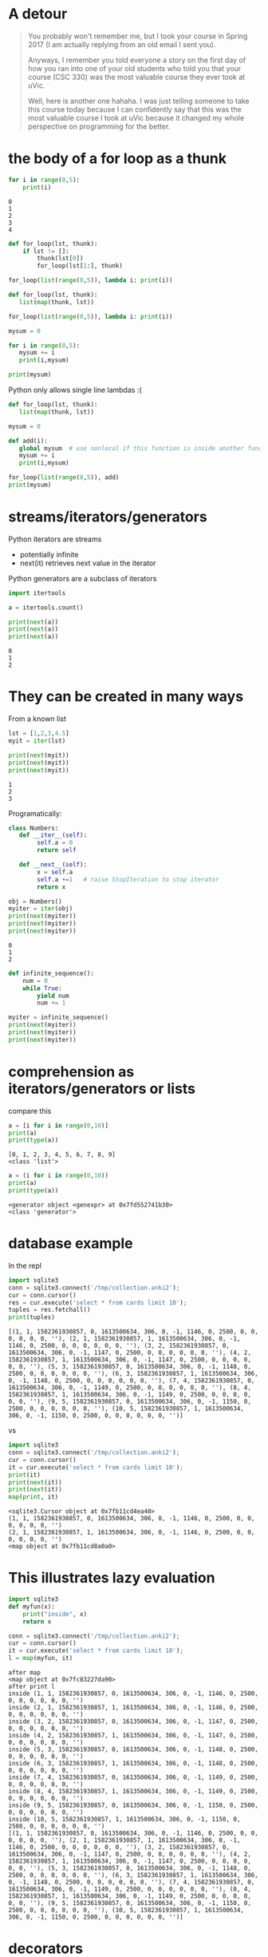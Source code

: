 #+STARTUP: showall
#+STARTUP: lognotestate
#+TAGS: research(r) uvic(u) today(y) todo(t) cooking(c)
#+SEQ_TODO: TODO(t) STARTED(s) DEFERRED(r) CANCELLED(c) | WAITING(w) DELEGATED(d) APPT(a) DONE(d)
#+DRAWERS: HIDDEN STATE
#+ARCHIVE: %s_done::
#+TITLE: 
#+CATEGORY: 
#+PROPERTY: header-args:sql             :engine postgresql  :exports both :cmdline csc370
#+PROPERTY: header-args:sqlite          :db /path/to/db  :colnames yes
#+PROPERTY: header-args:C++             :results output :flags -std=c++17 -Wall --pedantic -Werror
#+PROPERTY: header-args:R               :results output  :colnames yes
#+PROPERTY :header-args:python          :results output  :exports both
#+OPTIONS: ^:nil

* A detour

#+begin_quote
You probably won't remember me, but I took your course in Spring 2017 (I am actually replying from an old email I sent
you).

Anyways, I remember you told everyone a story on the first day of how you ran into one of your old students who told you
that your course (CSC 330) was the most valuable course they ever took at uVic.

Well, here is another one hahaha. I was just telling someone to take this course today because I can confidently say
that this was the most valuable course I took at uVic because it changed my whole perspective on programming for the
better.
#+end_quote


* the body of a for loop as a thunk

#+begin_src python :results output  :exports both
for i in range(0,5):
    print(i)
#+end_src

#+RESULTS:
#+begin_example
0
1
2
3
4
#+end_example

#+begin_src python :results output
def for_loop(lst, thunk):
    if lst != []:
        thunk(lst[0])
        for_loop(lst[1:], thunk)

for_loop(list(range(0,5)), lambda i: print(i))

#+end_src

#+RESULTS:
#+begin_example
0
1
2
3
4
#+end_example

#+begin_src python :results output
def for_loop(lst, thunk):
   list(map(thunk, lst))

for_loop(list(range(0,5)), lambda i: print(i))
#+end_src

#+RESULTS:
#+begin_example
0
1
2
3
4
#+end_example

#+begin_src python :results output
mysum = 0

for i in range(0,5):
   mysum += i
   print(i,mysum)

print(mysum)
#+end_src

#+RESULTS:
#+begin_example
0 0
1 1
2 3
3 6
4 10
10
#+end_example


Python only allows single line  lambdas :(

#+begin_src python :results output
def for_loop(lst, thunk):
   list(map(thunk, lst))

mysum = 0

def add(i):
   global mysum  # use nonlocal if this function is inside another function
   mysum += i
   print(i,mysum)

for_loop(list(range(0,5)), add)
print(mysum)

#+end_src

#+RESULTS:
#+begin_example
0 0
1 1
2 3
3 6
4 10
10
#+end_example


* streams/iterators/generators


Python iterators are streams

- potentially infinite
- next(it) retrieves next value in the iterator

Python generators are a subclass of iterators


  #+begin_src python :results output
import itertools

a = itertools.count()

print(next(a))
print(next(a))
print(next(a))
  #+end_src

  #+RESULTS:
  #+begin_example
  0
  1
  2
  #+end_example


* They can be created in many ways

  From a known list

  #+begin_src python :results output
lst = [1,2,3,4.5]
myit = iter(lst)

print(next(myit))
print(next(myit))
print(next(myit))
  #+end_src

  #+RESULTS:
  #+begin_example
  1
  2
  3
  #+end_example

Programatically:

  #+begin_src python :results output
class Numbers:
   def __iter__(self):
        self.a = 0
        return self

   def __next__(self):
        x = self.a
        self.a +=1   # raise StopIteration to stop iterator
        return x

obj = Numbers()
myiter = iter(obj)
print(next(myiter))
print(next(myiter))
print(next(myiter))
  #+end_src

  #+RESULTS:
  #+begin_example
  0
  1
  2
  #+end_example

#+begin_src python :results output
def infinite_sequence():
    num = 0
    while True:
        yield num
        num += 1

myiter = infinite_sequence()
print(next(myiter))
print(next(myiter))
print(next(myiter))
#+end_src

#+RESULTS:
#+begin_example
0
1
2
#+end_example

* comprehension as iterators/generators or lists

compare this

  #+begin_src python :results output
a = [i for i in range(0,10)]
print(a)
print(type(a))
  #+end_src

  #+RESULTS:
  #+begin_example
  [0, 1, 2, 3, 4, 5, 6, 7, 8, 9]
  <class 'list'>
  #+end_example

#+begin_src python :results output
a = (i for i in range(0,10))
print(a)
print(type(a))
  #+end_src

  #+RESULTS:
  #+begin_example
  <generator object <genexpr> at 0x7fd552741b30>
  <class 'generator'>
  #+end_example


* database example

  In the repl

  #+begin_src python :results output
    import sqlite3
    conn = sqlite3.connect('/tmp/collection.anki2');
    cur = conn.cursor()
    res = cur.execute('select * from cards limit 10');
    tuples = res.fetchall()
    print(tuples)
  #+end_src

  #+RESULTS:
  #+begin_example
  [(1, 1, 1582361930857, 0, 1613500634, 306, 0, -1, 1146, 0, 2500, 0, 0, 0, 0, 0, 0, ''), (2, 1, 1582361930857, 1, 1613500634, 306, 0, -1, 1146, 0, 2500, 0, 0, 0, 0, 0, 0, ''), (3, 2, 1582361930857, 0, 1613500634, 306, 0, -1, 1147, 0, 2500, 0, 0, 0, 0, 0, 0, ''), (4, 2, 1582361930857, 1, 1613500634, 306, 0, -1, 1147, 0, 2500, 0, 0, 0, 0, 0, 0, ''), (5, 3, 1582361930857, 0, 1613500634, 306, 0, -1, 1148, 0, 2500, 0, 0, 0, 0, 0, 0, ''), (6, 3, 1582361930857, 1, 1613500634, 306, 0, -1, 1148, 0, 2500, 0, 0, 0, 0, 0, 0, ''), (7, 4, 1582361930857, 0, 1613500634, 306, 0, -1, 1149, 0, 2500, 0, 0, 0, 0, 0, 0, ''), (8, 4, 1582361930857, 1, 1613500634, 306, 0, -1, 1149, 0, 2500, 0, 0, 0, 0, 0, 0, ''), (9, 5, 1582361930857, 0, 1613500634, 306, 0, -1, 1150, 0, 2500, 0, 0, 0, 0, 0, 0, ''), (10, 5, 1582361930857, 1, 1613500634, 306, 0, -1, 1150, 0, 2500, 0, 0, 0, 0, 0, 0, '')]
  #+end_example

  vs


#+begin_src python :results output
import sqlite3
conn = sqlite3.connect('/tmp/collection.anki2');
cur = conn.cursor()
it = cur.execute('select * from cards limit 10');
print(it)
print(next(it))
print(next(it))
map(print, it)
  #+end_src

  #+RESULTS:
  #+begin_example
  <sqlite3.Cursor object at 0x7fb11cd4ea40>
  (1, 1, 1582361930857, 0, 1613500634, 306, 0, -1, 1146, 0, 2500, 0, 0, 0, 0, 0, 0, '')
  (2, 1, 1582361930857, 1, 1613500634, 306, 0, -1, 1146, 0, 2500, 0, 0, 0, 0, 0, 0, '')
  <map object at 0x7fb11cd8a0a0>
  #+end_example

* This illustrates lazy evaluation


#+begin_src python :results output
import sqlite3
def myfun(x):
    print("inside", x)
    return x

conn = sqlite3.connect('/tmp/collection.anki2');
cur = conn.cursor()
it = cur.execute('select * from cards limit 10');
l = map(myfun, it)
  #+end_src

  #+RESULTS:
  #+begin_example
  after map
  <map object at 0x7fc83227da90>
  after print l
  inside (1, 1, 1582361930857, 0, 1613500634, 306, 0, -1, 1146, 0, 2500, 0, 0, 0, 0, 0, 0, '')
  inside (2, 1, 1582361930857, 1, 1613500634, 306, 0, -1, 1146, 0, 2500, 0, 0, 0, 0, 0, 0, '')
  inside (3, 2, 1582361930857, 0, 1613500634, 306, 0, -1, 1147, 0, 2500, 0, 0, 0, 0, 0, 0, '')
  inside (4, 2, 1582361930857, 1, 1613500634, 306, 0, -1, 1147, 0, 2500, 0, 0, 0, 0, 0, 0, '')
  inside (5, 3, 1582361930857, 0, 1613500634, 306, 0, -1, 1148, 0, 2500, 0, 0, 0, 0, 0, 0, '')
  inside (6, 3, 1582361930857, 1, 1613500634, 306, 0, -1, 1148, 0, 2500, 0, 0, 0, 0, 0, 0, '')
  inside (7, 4, 1582361930857, 0, 1613500634, 306, 0, -1, 1149, 0, 2500, 0, 0, 0, 0, 0, 0, '')
  inside (8, 4, 1582361930857, 1, 1613500634, 306, 0, -1, 1149, 0, 2500, 0, 0, 0, 0, 0, 0, '')
  inside (9, 5, 1582361930857, 0, 1613500634, 306, 0, -1, 1150, 0, 2500, 0, 0, 0, 0, 0, 0, '')
  inside (10, 5, 1582361930857, 1, 1613500634, 306, 0, -1, 1150, 0, 2500, 0, 0, 0, 0, 0, 0, '')
  [(1, 1, 1582361930857, 0, 1613500634, 306, 0, -1, 1146, 0, 2500, 0, 0, 0, 0, 0, 0, ''), (2, 1, 1582361930857, 1, 1613500634, 306, 0, -1, 1146, 0, 2500, 0, 0, 0, 0, 0, 0, ''), (3, 2, 1582361930857, 0, 1613500634, 306, 0, -1, 1147, 0, 2500, 0, 0, 0, 0, 0, 0, ''), (4, 2, 1582361930857, 1, 1613500634, 306, 0, -1, 1147, 0, 2500, 0, 0, 0, 0, 0, 0, ''), (5, 3, 1582361930857, 0, 1613500634, 306, 0, -1, 1148, 0, 2500, 0, 0, 0, 0, 0, 0, ''), (6, 3, 1582361930857, 1, 1613500634, 306, 0, -1, 1148, 0, 2500, 0, 0, 0, 0, 0, 0, ''), (7, 4, 1582361930857, 0, 1613500634, 306, 0, -1, 1149, 0, 2500, 0, 0, 0, 0, 0, 0, ''), (8, 4, 1582361930857, 1, 1613500634, 306, 0, -1, 1149, 0, 2500, 0, 0, 0, 0, 0, 0, ''), (9, 5, 1582361930857, 0, 1613500634, 306, 0, -1, 1150, 0, 2500, 0, 0, 0, 0, 0, 0, ''), (10, 5, 1582361930857, 1, 1613500634, 306, 0, -1, 1150, 0, 2500, 0, 0, 0, 0, 0, 0, '')]
  #+end_example


* decorators

Redefine the function with a lambda that does "something else"
  
#+begin_src racket :results output
(define (f n)
  (+ 1 n))

(define (debug f) 
  (lambda (n)
    (begin (print (string-append "calling with parm: " (number->string n) "\n")) (f n))))


(set! f (debug f))
(f 4)
#+end_src

#+RESULTS:
#+begin_example
"calling with parm: 4\n"5
#+end_example

In the assignment we have a memoization decorator:

#+begin_src racket
(define (memoize f)
  (let
      ([memo null])
    (lambda (x)
      (let [(ans (assoc x memo))]
        (if ans
            (cdr ans)
            (let ([newans (f x)])
              (begin
                (set! memo (cons (cons x newans) memo))
                newans)))
        ))))


(define (f n) (+ n 1))

(set! f (memoize f))

(f 5)
#+end_src

#+RESULTS:
#+begin_example
6
#+end_example

Decorators in python

#+begin_src python :results output
def debug(func):
    def helper(x):
        print("debug ", x)
        return func(x);
    
    return helper

def f(n):
    return n+1

f = debug(f)

print(f(1))


#+end_src


And python has sml-lish *one parameter* handling

#+begin_src python :results output
def debug(func):
    def helper(*x):
        print("debug ", x)
        return func(*x);
    
    return helper

def f(n, m, p):
    return n+m + p

f = debug(f)

print(f(1,2,3))


#+end_src

#+RESULTS:
#+begin_example
debug  (1, 2, 3)
6
#+end_example


And this is one that is quite handy (from the standard library)


#+begin_src python :results output
import functools
@functools.lru_cache(maxsize=100)
def f(n):
    print("inside my function")
    return n+1

print(f(1))
print(f(1))
print(f(1))
#+end_src

#+RESULTS:
#+begin_example
inside my function
2
2
2
#+end_example

And this is an example of creating a decorator for any function

#+begin_src python :results output
import functools
import time
import math
import operator


def timerun(func):
    """ Calculate the execution time of a method and return it back"""

    @functools.wraps(func)
    def wrapper(*args, **kwargs):
        start = time.time()
        result = func(*args, **kwargs)
        duration = time.time() - start
        print(f"Duration of {func.__name__} function was {duration} seconds.")
        return result

    return wrapper


def f(n):
    total = 0
    for i in range(0,n):
        val = math.sin(i)
        total += val
    return total

def g(n):
    m = map(math.sin, range(0, n))
    theSum = functools.reduce(operator.add, m, 0)
    return theSum
    

f = timerun(f)
g = timerun(g)

print(f(10000000))
print(g(10000000))
#+end_src

#+RESULTS:
#+begin_example
Duration of f function was 1.1826331615447998 seconds.
1.5353436153505178
Duration of g function was 0.7695353031158447 seconds.
1.5353436153505178
#+end_example

Here is a "decorator" in C using a macro

#+begin_src C :main no :results output  :exports both
#include <stdio.h>

int f(int i) {
    return i+1;
}

int main(void)
{
   printf("Result %d\n", f(5+10));

   return 0;
}
#+end_src

#+RESULTS:
#+begin_example
Result 16
#+end_example


#+begin_src C :main no :results output  :exports both
#include <stdio.h>

int f(int i) {
    return i+1;
}

#define f(i) (printf("f was called in function %s at line %d\n"\
              "Parameter to f is expression %s that computes to %d\n",\
                     __func__, __LINE__, #i, i), f(i))

int main(void)
{
   printf("Result %d\n", f(5 + 10));

   return 0;
}
#+end_src

#+RESULTS:
#+begin_example
f was called in function main at line 20
Parameter to f is expression 5 + 10 that computes to 15
Result 16
#+end_example
